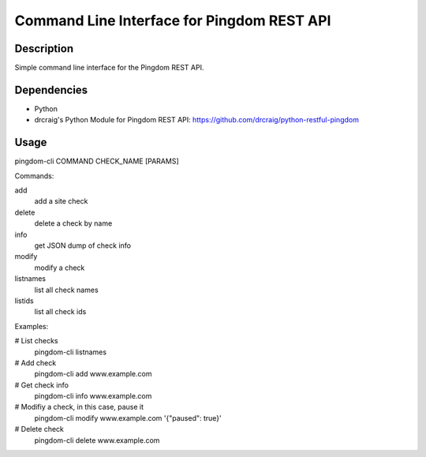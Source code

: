 Command Line Interface for Pingdom REST API
==================================

Description
-----------

Simple command line interface for the Pingdom REST API.

Dependencies
------------
- Python
- drcraig's Python Module for Pingdom REST API: https://github.com/drcraig/python-restful-pingdom

Usage
-----

pingdom-cli COMMAND CHECK_NAME [PARAMS]

Commands:

add
    add a site check
delete
    delete a check by name
info
    get JSON dump of check info
modify
    modify a check
listnames
    list all check names
listids
    list all check ids

Examples:

# List checks
    pingdom-cli listnames

# Add check
    pingdom-cli add www.example.com

# Get check info
    pingdom-cli info www.example.com

# Modifiy a check, in this case, pause it
    pingdom-cli modify www.example.com '{"paused": true}'

# Delete check
    pingdom-cli delete www.example.com 
